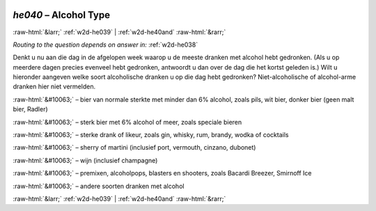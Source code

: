 .. _w2d-he040:

 
 .. role:: raw-html(raw) 
        :format: html 

`he040` – Alcohol Type
======================


:raw-html:`&larr;` :ref:`w2d-he039` | :ref:`w2d-he40and` :raw-html:`&rarr;` 

*Routing to the question depends on answer in:* :ref:`w2d-he038`

Denkt u nu aan die dag in de afgelopen week waarop u de meeste dranken met alcohol hebt gedronken. (Als u op meerdere dagen precies evenveel hebt gedronken, antwoordt u dan over de dag die het kortst geleden is.) Wilt u hieronder aangeven welke soort alcoholische dranken u op die dag hebt gedronken? Niet-alcoholische of alcohol-arme dranken hier niet vermelden.

:raw-html:`&#10063;` – bier van normale sterkte met minder dan 6% alcohol, zoals pils, wit bier, donker bier
(geen malt bier, Radler)

:raw-html:`&#10063;` – sterk bier met 6% alcohol of meer, zoals speciale bieren

:raw-html:`&#10063;` – sterke drank of likeur, zoals gin, whisky, rum, brandy, wodka of cocktails

:raw-html:`&#10063;` – sherry of martini (inclusief port, vermouth, cinzano, dubonet)

:raw-html:`&#10063;` – wijn (inclusief champagne)

:raw-html:`&#10063;` – premixen, alcoholpops, blasters en shooters, zoals Bacardi Breezer, Smirnoff Ice

:raw-html:`&#10063;` – andere soorten dranken met alcohol


.. image:: ../_screenshots/w2-he040.png


:raw-html:`&larr;` :ref:`w2d-he039` | :ref:`w2d-he40and` :raw-html:`&rarr;` 

